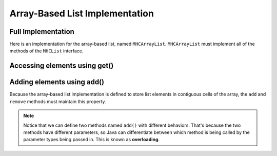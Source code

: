 .. This file is part of the OpenDSA eTextbook project. See
.. http://opendsa.org for more details.
.. Copyright (c) 2012-2020 by the OpenDSA Project Contributors, and
.. distributed under an MIT open source license.

.. avmetadata::
   :author: Cliff Shaffer
   :requires: list ADT
   :satisfies: array-based list
   :topic: Lists
   :keyword: Array-based List Implementation


Array-Based List Implementation
===============================

Full Implementation
-------------------

Here is an implementation for the array-based list, named ``MHCArrayList``.
``MHCArrayList`` must implement all of the methods of the ``MHCList`` interface.

.. codeinclude:: MHC/MHCArrayList
   :tag: MHCArrayList

.. TODO modify examples here

.. inlineav:: alistVarsCON ss
   :long_name: Array-based List Variables Slideshow
   :links: AV/List/alistCON.css
   :scripts: AV/List/alistVarsCON.js
   :output: show
   :keyword: Array-based List

Accessing elements using get()
------------------------------------

.. inlineav:: alistIntroCON ss
   :long_name: Array-based List Intro Slideshow
   :links: AV/List/alistCON.css
   :scripts: AV/List/alistIntroCON.js
   :output: show
   :keyword: Array-based List


Adding elements using add()
---------------------------

Because the array-based list implementation is defined to store list
elements in contiguous cells of the array, the ``add`` and ``remove`` 
methods must maintain this property.

.. inlineav:: alistInsertCON ss
   :long_name: Array-based List Insertion Slideshow
   :links: AV/List/alistCON.css
   :scripts: AV/List/alistInsertCON.js
   :output: show


.. note::

    Notice that we can define two methods named ``add()`` with different behaviors. 
    That's because the two methods have different parameters, so Java can differentiate between which method is being called by the parameter types being passed in.
    This is known as **overloading**.

.. Insert Practice Exericse
.. ~~~~~~~~~~~~~~~~~~~~~~~~

.. .. avembed:: Exercises/List/AlistInsertPRO.html ka
..    :long_name: Array-based List Insert Exercise
..    :keyword: Array-based List


.. Append and Remove
.. -----------------

.. .. inlineav:: alistAppendCON ss
..    :long_name: Array-based List Append Slideshow
..    :links: AV/List/alistCON.css
..    :scripts: AV/List/alistAppendCON.js
..    :output: show
..    :keyword: Array-based List

.. Removing an element from the head of the list is
.. similar to insert in that all remaining elements  must shift toward
.. the head by one position to fill in the gap.
.. If we want to remove the element at position :math:`i`, then
.. :math:`n - i - 1` elements must shift toward the head, as shown in the
.. following slideshow. 

.. .. inlineav:: alistRemoveCON ss
..    :long_name: Array-based List Remove
..    :links: AV/List/alistCON.css
..    :scripts: AV/List/alistRemoveCON.js
..    :output: show
..    :keyword: Array-based List

.. In the average case, insertion or removal each requires moving half
.. of the elements, which is :math:`\Theta(n)`.


.. Remove Practice Exericise
.. ~~~~~~~~~~~~~~~~~~~~~~~~~

.. .. avembed:: Exercises/List/AlistRemovePRO.html ka
..    :long_name: Array-based List Remove Exercise
..    :keyword: Array-based List

.. Aside from ``insert`` and ``remove``, the only other operations that
.. might require more than constant time are the constructor and
.. ``clear``.
.. The other methods for Class ``AList`` simply
.. access the current list element or move the current position.
.. They all require :math:`\Theta(1)` time.


.. Array-based List Practice Questions
.. -----------------------------------

.. .. avembed:: Exercises/List/ALSumm.html ka
..    :long_name: Array-based List Summary
..    :keyword: Array-based List
